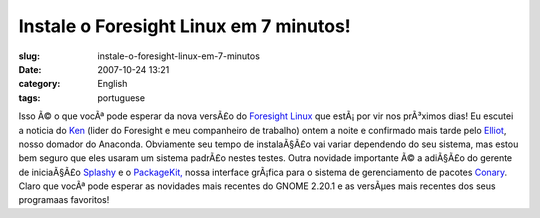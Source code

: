 Instale o Foresight Linux em 7 minutos!
#######################################
:slug: instale-o-foresight-linux-em-7-minutos
:date: 2007-10-24 13:21
:category: English
:tags: portuguese

Isso Ã© o que vocÃª pode esperar da nova versÃ£o do `Foresight
Linux <http://foresightlinux.org/>`__ que estÃ¡ por vir nos prÃ³ximos
dias! Eu escutei a noticia do `Ken <http://ken.vandine.org/>`__ (lider
do Foresight e meu companheiro de trabalho) ontem a noite e confirmado
mais tarde pelo `Elliot <http://blog.bentlogic.net/>`__, nosso domador
do Anaconda. Obviamente seu tempo de instalaÃ§Ã£o vai variar dependendo
do seu sistema, mas estou bem seguro que eles usaram um sistema padrÃ£o
nestes testes. Outra novidade importante Ã© a adiÃ§Ã£o do gerente de
iniciaÃ§Ã£o `Splashy <http://splashy.alioth.debian.org/wiki/>`__ e o
`PackageKit, <http://www.packagekit.org/>`__ nossa interface grÃ¡fica
para o sistema de gerenciamento de pacotes
`Conary <http://wiki.rpath.com/wiki/Conary>`__. Claro que vocÃª pode
esperar as novidades mais recentes do GNOME 2.20.1 e as versÃµes mais
recentes dos seus programaas favoritos!
